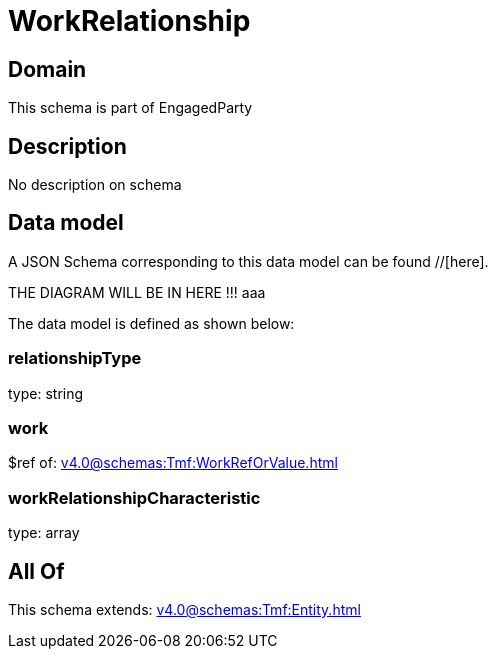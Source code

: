 = WorkRelationship

[#domain]
== Domain

This schema is part of EngagedParty

[#description]
== Description
No description on schema


[#data_model]
== Data model

A JSON Schema corresponding to this data model can be found //[here].

THE DIAGRAM WILL BE IN HERE !!!
aaa

The data model is defined as shown below:


=== relationshipType
type: string


=== work
$ref of: xref:v4.0@schemas:Tmf:WorkRefOrValue.adoc[]


=== workRelationshipCharacteristic
type: array


[#all_of]
== All Of

This schema extends: xref:v4.0@schemas:Tmf:Entity.adoc[]
